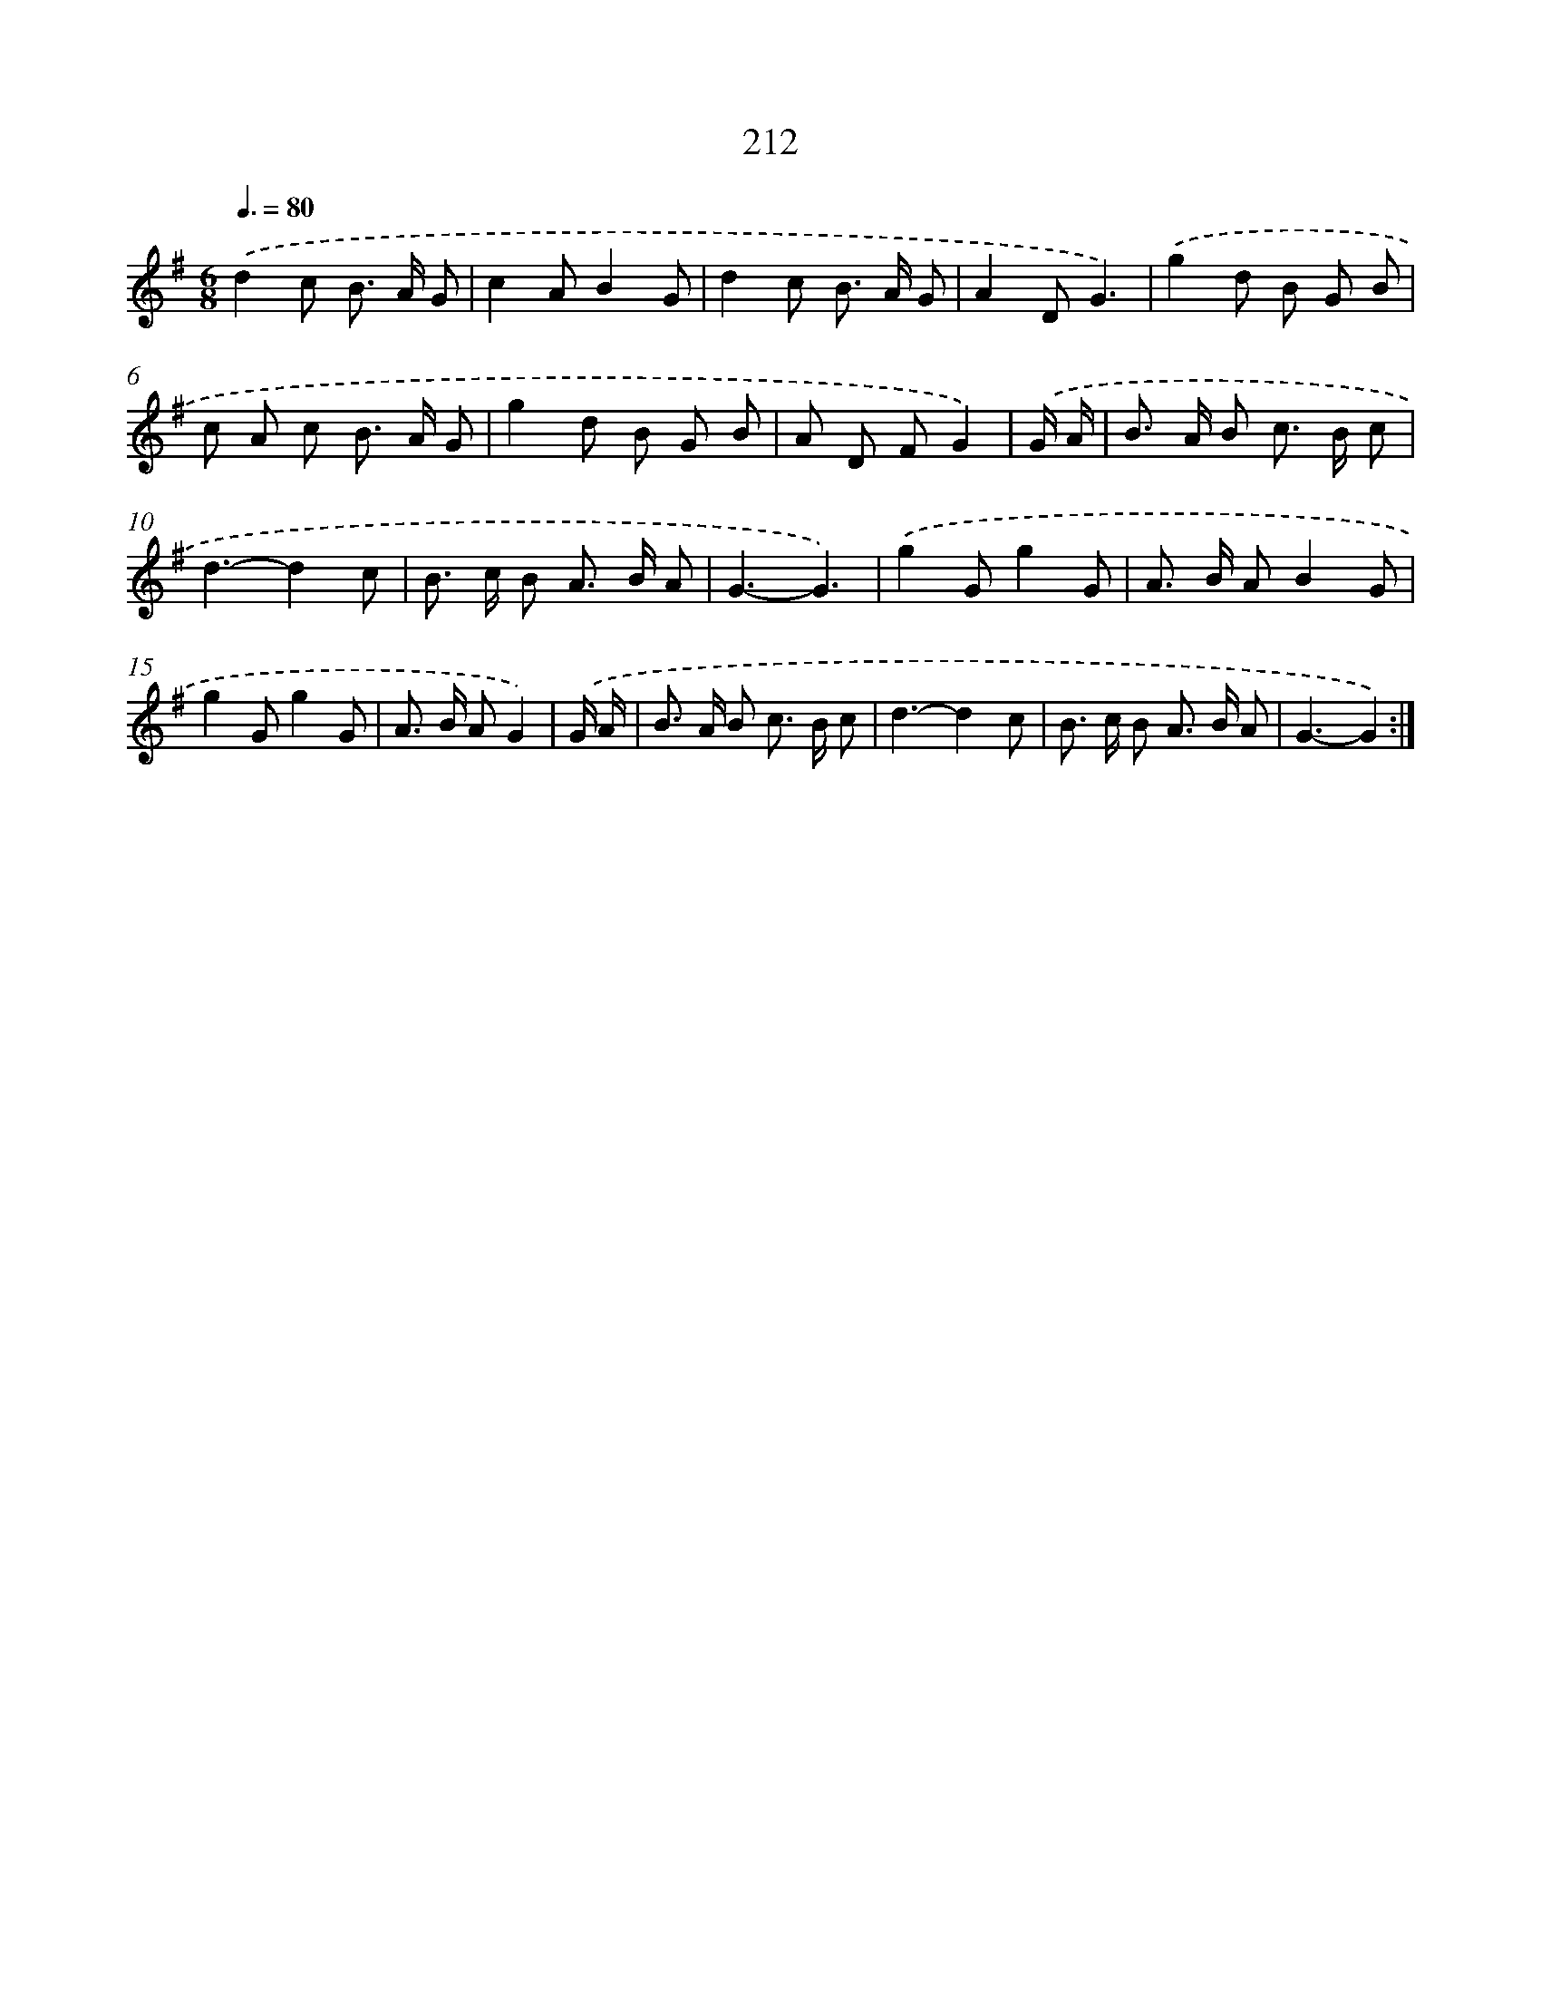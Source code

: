 X: 11510
T: 212
%%abc-version 2.0
%%abcx-abcm2ps-target-version 5.9.1 (29 Sep 2008)
%%abc-creator hum2abc beta
%%abcx-conversion-date 2018/11/01 14:37:16
%%humdrum-veritas 1959441127
%%humdrum-veritas-data 3772716600
%%continueall 1
%%barnumbers 0
L: 1/8
M: 6/8
Q: 3/8=80
K: G clef=treble
.('d2c B> A G |
c2AB2G |
d2c B> A G |
A2DG3) |
.('g2d B G B |
c A c B> A G |
g2d B G B |
A D FG2) |
.('G/ A/ [I:setbarnb 9]|
B> A B c> B c |
d3-d2c |
B> c B A> B A |
G3-G3) |
.('g2Gg2G |
A> B AB2G |
g2Gg2G |
A> B AG2) |
.('G/ A/ [I:setbarnb 17]|
B> A B c> B c |
d3-d2c |
B> c B A> B A |
G3-G2) :|]
